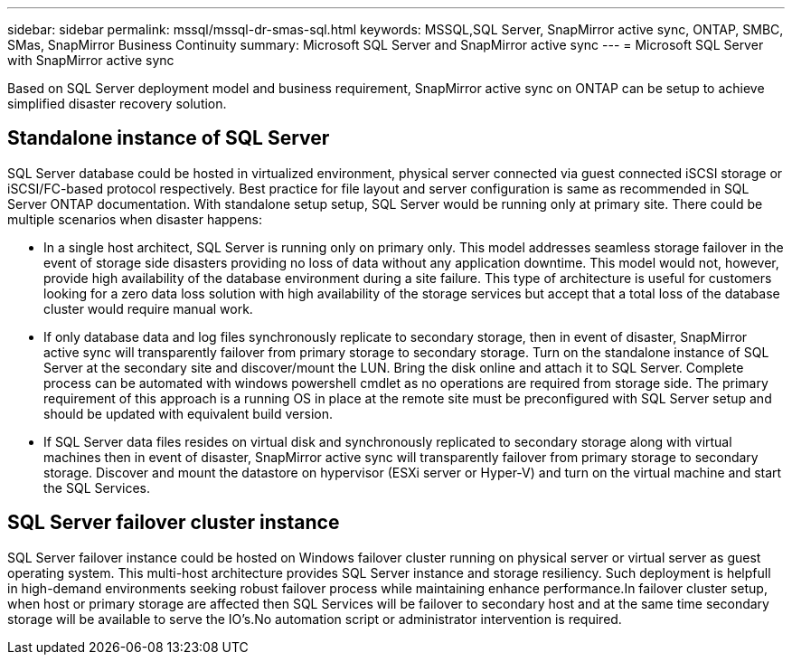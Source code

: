 ---
sidebar: sidebar
permalink: mssql/mssql-dr-smas-sql.html
keywords: MSSQL,SQL Server, SnapMirror active sync, ONTAP, SMBC, SMas, SnapMirror Business Continuity
summary: Microsoft SQL Server and SnapMirror active sync
---
= Microsoft SQL Server with SnapMirror active sync

[.lead]
Based on SQL Server deployment model and business requirement, SnapMirror active sync on ONTAP can be setup to achieve simplified disaster recovery solution.

== Standalone instance of SQL Server

SQL Server database could be hosted in virtualized environment, physical server connected via guest connected iSCSI storage or iSCSI/FC-based protocol respectively. Best practice for file layout and server configuration is same as recommended in SQL Server ONTAP documentation. With standalone setup setup, SQL Server would be running only at primary site. There could be multiple scenarios when disaster happens:

* In a single host architect, SQL Server is running only on primary only. This model addresses seamless storage failover in the event of storage side disasters providing no loss of data without any application downtime. This model would not, however, provide high availability of the database environment during a site failure. This type of architecture is useful for customers looking for a zero data loss solution with high availability of the storage services but accept that a total loss of the database cluster would require manual work.
* If only database data and log files synchronously replicate to secondary storage, then in event of disaster, SnapMirror active sync will transparently failover from primary storage to secondary storage. Turn on the standalone instance of SQL Server at the secondary site and discover/mount the LUN.  Bring the disk online and attach it to SQL Server. Complete process can be automated with windows powershell cmdlet as no operations are required from storage side. The primary requirement of this approach is a running OS in place at the remote site must be preconfigured with SQL Server setup and should be updated with equivalent build version. 
* If SQL Server data files resides on virtual disk and synchronously replicated to secondary storage along with virtual machines then in event of disaster, SnapMirror active sync will transparently failover from primary storage to secondary storage. Discover and mount the datastore on hypervisor (ESXi server or Hyper-V) and turn on the virtual machine and start the SQL Services.

== SQL Server failover cluster instance

SQL Server failover instance could be hosted on Windows failover cluster running on physical server or virtual server as guest operating system. This multi-host architecture provides SQL Server instance and storage resiliency. Such deployment is helpfull in high-demand environments seeking robust failover process while maintaining enhance performance.In failover cluster setup, when host or primary storage are affected then SQL Services will be failover to secondary host and at the same time secondary storage will be available to serve the IO's.No automation script or administrator intervention is required.  
